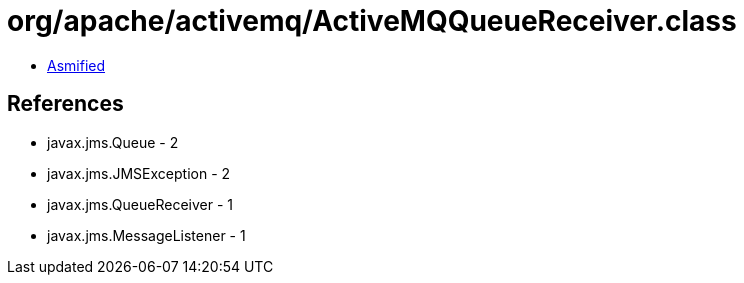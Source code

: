 = org/apache/activemq/ActiveMQQueueReceiver.class

 - link:ActiveMQQueueReceiver-asmified.java[Asmified]

== References

 - javax.jms.Queue - 2
 - javax.jms.JMSException - 2
 - javax.jms.QueueReceiver - 1
 - javax.jms.MessageListener - 1
